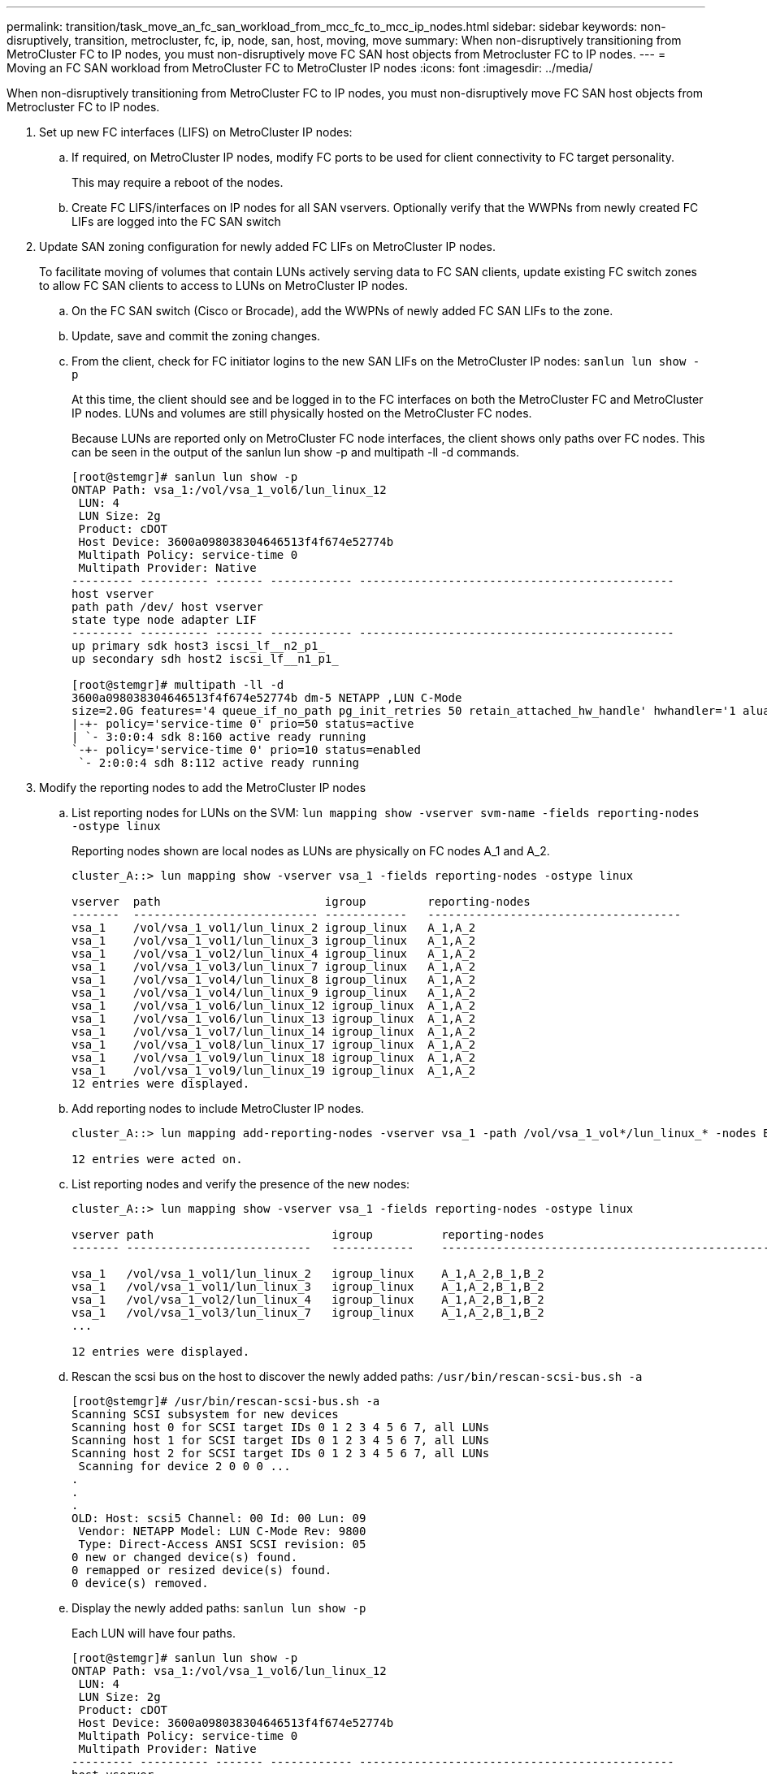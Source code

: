 ---
permalink: transition/task_move_an_fc_san_workload_from_mcc_fc_to_mcc_ip_nodes.html
sidebar: sidebar
keywords: non-disruptively, transition, metrocluster, fc, ip, node, san, host, moving, move
summary: When non-disruptively transitioning from MetroCluster FC to IP nodes, you must non-disruptively move FC SAN host objects from Metrocluster FC to IP nodes.
---
= Moving an FC SAN workload from MetroCluster FC to MetroCluster IP nodes
:icons: font
:imagesdir: ../media/

[.lead]
When non-disruptively transitioning from MetroCluster FC to IP nodes, you must non-disruptively move FC SAN host objects from Metrocluster FC to IP nodes.

. Set up new FC interfaces (LIFS) on MetroCluster IP nodes:
 .. If required, on MetroCluster IP nodes, modify FC ports to be used for client connectivity to FC target personality.
+
This may require a reboot of the nodes.

 .. Create FC LIFS/interfaces on IP nodes for all SAN vservers. Optionally verify that the WWPNs from newly created FC LIFs are logged into the FC SAN switch
. Update SAN zoning configuration for newly added FC LIFs on MetroCluster IP nodes.
+
To facilitate moving of volumes that contain LUNs actively serving data to FC SAN clients, update existing FC switch zones to allow FC SAN clients to access to LUNs on MetroCluster IP nodes.

 .. On the FC SAN switch (Cisco or Brocade), add the WWPNs of newly added FC SAN LIFs to the zone.
 .. Update, save and commit the zoning changes.
 .. From the client, check for FC initiator logins to the new SAN LIFs on the MetroCluster IP nodes: `sanlun lun show -p`
+
At this time, the client should see and be logged in to the FC interfaces on both the MetroCluster FC and MetroCluster IP nodes. LUNs and volumes are still physically hosted on the MetroCluster FC nodes.
+
Because LUNs are reported only on MetroCluster FC node interfaces, the client shows only paths over FC nodes. This can be seen in the output of the sanlun lun show -p and multipath -ll -d commands.
+
----
[root@stemgr]# sanlun lun show -p
ONTAP Path: vsa_1:/vol/vsa_1_vol6/lun_linux_12
 LUN: 4
 LUN Size: 2g
 Product: cDOT
 Host Device: 3600a098038304646513f4f674e52774b
 Multipath Policy: service-time 0
 Multipath Provider: Native
--------- ---------- ------- ------------ ----------------------------------------------
host vserver
path path /dev/ host vserver
state type node adapter LIF
--------- ---------- ------- ------------ ----------------------------------------------
up primary sdk host3 iscsi_lf__n2_p1_
up secondary sdh host2 iscsi_lf__n1_p1_

[root@stemgr]# multipath -ll -d
3600a098038304646513f4f674e52774b dm-5 NETAPP ,LUN C-Mode
size=2.0G features='4 queue_if_no_path pg_init_retries 50 retain_attached_hw_handle' hwhandler='1 alua' wp=rw
|-+- policy='service-time 0' prio=50 status=active
| `- 3:0:0:4 sdk 8:160 active ready running
`-+- policy='service-time 0' prio=10 status=enabled
 `- 2:0:0:4 sdh 8:112 active ready running
----

. Modify the reporting nodes to add the MetroCluster IP nodes
 .. List reporting nodes for LUNs on the SVM: `lun mapping show -vserver svm-name -fields reporting-nodes -ostype linux`
+
Reporting nodes shown are local nodes as LUNs are physically on FC nodes A_1 and A_2.
+
----
cluster_A::> lun mapping show -vserver vsa_1 -fields reporting-nodes -ostype linux

vserver  path                        igroup         reporting-nodes
-------  --------------------------- ------------   -------------------------------------
vsa_1    /vol/vsa_1_vol1/lun_linux_2 igroup_linux   A_1,A_2
vsa_1    /vol/vsa_1_vol1/lun_linux_3 igroup_linux   A_1,A_2
vsa_1    /vol/vsa_1_vol2/lun_linux_4 igroup_linux   A_1,A_2
vsa_1    /vol/vsa_1_vol3/lun_linux_7 igroup_linux   A_1,A_2
vsa_1    /vol/vsa_1_vol4/lun_linux_8 igroup_linux   A_1,A_2
vsa_1    /vol/vsa_1_vol4/lun_linux_9 igroup_linux   A_1,A_2
vsa_1    /vol/vsa_1_vol6/lun_linux_12 igroup_linux  A_1,A_2
vsa_1    /vol/vsa_1_vol6/lun_linux_13 igroup_linux  A_1,A_2
vsa_1    /vol/vsa_1_vol7/lun_linux_14 igroup_linux  A_1,A_2
vsa_1    /vol/vsa_1_vol8/lun_linux_17 igroup_linux  A_1,A_2
vsa_1    /vol/vsa_1_vol9/lun_linux_18 igroup_linux  A_1,A_2
vsa_1    /vol/vsa_1_vol9/lun_linux_19 igroup_linux  A_1,A_2
12 entries were displayed.
----

 .. Add reporting nodes to include MetroCluster IP nodes.
+
----
cluster_A::> lun mapping add-reporting-nodes -vserver vsa_1 -path /vol/vsa_1_vol*/lun_linux_* -nodes B_1,B_2 -igroup igroup_linux

12 entries were acted on.
----

 .. List reporting nodes and verify the presence of the new nodes:
+
----
cluster_A::> lun mapping show -vserver vsa_1 -fields reporting-nodes -ostype linux

vserver path                          igroup          reporting-nodes
------- ---------------------------   ------------    -------------------------------------------------------------------------------

vsa_1   /vol/vsa_1_vol1/lun_linux_2   igroup_linux    A_1,A_2,B_1,B_2
vsa_1   /vol/vsa_1_vol1/lun_linux_3   igroup_linux    A_1,A_2,B_1,B_2
vsa_1   /vol/vsa_1_vol2/lun_linux_4   igroup_linux    A_1,A_2,B_1,B_2
vsa_1   /vol/vsa_1_vol3/lun_linux_7   igroup_linux    A_1,A_2,B_1,B_2
...

12 entries were displayed.
----

 .. Rescan the scsi bus on the host to discover the newly added paths: `/usr/bin/rescan-scsi-bus.sh -a`
+
----
[root@stemgr]# /usr/bin/rescan-scsi-bus.sh -a
Scanning SCSI subsystem for new devices
Scanning host 0 for SCSI target IDs 0 1 2 3 4 5 6 7, all LUNs
Scanning host 1 for SCSI target IDs 0 1 2 3 4 5 6 7, all LUNs
Scanning host 2 for SCSI target IDs 0 1 2 3 4 5 6 7, all LUNs
 Scanning for device 2 0 0 0 ...
.
.
.
OLD: Host: scsi5 Channel: 00 Id: 00 Lun: 09
 Vendor: NETAPP Model: LUN C-Mode Rev: 9800
 Type: Direct-Access ANSI SCSI revision: 05
0 new or changed device(s) found.
0 remapped or resized device(s) found.
0 device(s) removed.
----

 .. Display the newly added paths: `sanlun lun show -p`
+
Each LUN will have four paths.
+
----
[root@stemgr]# sanlun lun show -p
ONTAP Path: vsa_1:/vol/vsa_1_vol6/lun_linux_12
 LUN: 4
 LUN Size: 2g
 Product: cDOT
 Host Device: 3600a098038304646513f4f674e52774b
 Multipath Policy: service-time 0
 Multipath Provider: Native
--------- ---------- ------- ------------ ----------------------------------------------
host vserver
path path /dev/ host vserver
state type node adapter LIF
--------- ---------- ------- ------------ ----------------------------------------------
up primary sdk host3 iscsi_lf__n2_p1_
up secondary sdh host2 iscsi_lf__n1_p1_
up secondary sdag host4 iscsi_lf__n4_p1_
up secondary sdah host5 iscsi_lf__n3_p1_
----

 .. On the controllers, move the volumes containing LUNs from the MetroCluster FC to the MetroCluster IP nodes.
+
----
cluster_A::> vol move start -vserver vsa_1 -volume vsa_1_vol1 -destination-aggregate A_1_htp_005_aggr1
[Job 1877] Job is queued: Move "vsa_1_vol1" in Vserver "vsa_1" to aggregate "A_1_htp_005_aggr1". Use the "volume move show -vserver vsa_1 -volume vsa_1_vol1"
command to view the status of this operation.
cluster_A::> volume move show
Vserver    Volume    State    Move Phase   Percent-Complete Time-To-Complete
--------- ---------- -------- ----------   ---------------- ----------------
vsa_1     vsa_1_vol1 healthy  initializing
 - -
----

 .. On the FC SAN client, display the LUN information: `sanlun lun show -p`
+
The FC interfaces on the MetroCluster IP nodes where the LUN now resides are updated as primary paths. If the primary path is not updated after the volume move, run /usr/bin/rescan-scsi-bus.sh -a or simply wait for multipath rescanning to take place.
+
The primary path in the following example is the LIF on MetroCluster IP node.
+
----
[root@localhost ~]# sanlun lun show -p

                    ONTAP Path: vsa_1:/vol/vsa_1_vol1/lun_linux_2
                           LUN: 22
                      LUN Size: 2g
                       Product: cDOT
                   Host Device: 3600a098038302d324e5d50305063546e
              Multipath Policy: service-time 0
            Multipath Provider: Native
--------- ---------- ------- ------------ ----------------------------------------------
host      vserver
path      path       /dev/   host         vserver
state     type       node    adapter      LIF
--------- ---------- ------- ------------ ----------------------------------------------
up        primary    sddv    host6        fc_5
up        primary    sdjx    host7        fc_6
up        secondary  sdgv    host6        fc_8
up        secondary  sdkr    host7        fc_8
----

 .. Repeat the above steps for all volumes, LUNs and FC interfaces belonging to a FC SAN host.
+
When completed, all LUNs for a given SVM and FC SAN host should be on Metrocluster IP nodes.
. Remove the reporting nodes and re-scan paths from client.
 .. Remove the remote reporting nodes (the MetroCluster FC nodes) for the linux LUNs: `lun mapping remove-reporting-nodes -vserver vsa_1 -path * -igroup igroup_linux -remote-nodes true`
+
----
cluster_A::> lun mapping remove-reporting-nodes -vserver vsa_1 -path * -igroup igroup_linux -remote-nodes true
12 entries were acted on.
----

 .. Check reporting nodes for the LUNs: `lun mapping show -vserver vsa_1 -fields reporting-nodes -ostype linux`
+
----
cluster_A::> lun mapping show -vserver vsa_1 -fields reporting-nodes -ostype linux

vserver path igroup reporting-nodes
------- --------------------------- ------------ -----------------------------------------
vsa_1 /vol/vsa_1_vol1/lun_linux_2 igroup_linux B_1,B_2
vsa_1 /vol/vsa_1_vol1/lun_linux_3 igroup_linux B_1,B_2
vsa_1 /vol/vsa_1_vol2/lun_linux_4 igroup_linux B_1,B_2
...

12 entries were displayed.
----

 .. Rescan the scsi bus on the client: `/usr/bin/rescan-scsi-bus.sh -r`
+
The paths from the MetroCluster FC nodes are removed:
+
----
[root@stemgr]# /usr/bin/rescan-scsi-bus.sh -r
Syncing file systems
Scanning SCSI subsystem for new devices and remove devices that have disappeared
Scanning host 0 for SCSI target IDs 0 1 2 3 4 5 6 7, all LUNs
Scanning host 1 for SCSI target IDs 0 1 2 3 4 5 6 7, all LUNs
Scanning host 2 for SCSI target IDs 0 1 2 3 4 5 6 7, all LUNs
sg0 changed: LU not available (PQual 1)
REM: Host: scsi2 Channel: 00 Id: 00 Lun: 00
DEL: Vendor: NETAPP Model: LUN C-Mode Rev: 9800
 Type: Direct-Access ANSI SCSI revision: 05
sg2 changed: LU not available (PQual 1)
.
.
.
OLD: Host: scsi5 Channel: 00 Id: 00 Lun: 09
 Vendor: NETAPP Model: LUN C-Mode Rev: 9800
 Type: Direct-Access ANSI SCSI revision: 05
0 new or changed device(s) found.
0 remapped or resized device(s) found.
24 device(s) removed.
 [2:0:0:0]
 [2:0:0:1]
...
----

 .. Verify that only paths from the MetroCluster IP nodes are visible from the host: `sanlun lun show -p`
 .. If required, remove iSCSI LIFs from the MetroCluster FC nodes.
+
This should be done if there are no other LUNs on the nodes mapped to other clients.
